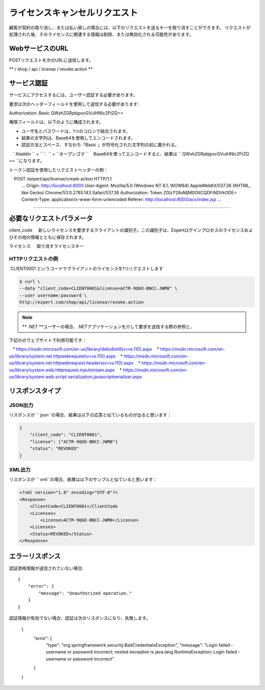 ライセンスキャンセルリクエスト
=============

顧客が契約の取り消し、または払い戻しの場合には、以下のリクエストを送るキーを取り消すことができます。
リクエストが処理された後、そのライセンスに関連する情報は削除、または無効化される可能性があります。

WebサービスのURL
-------------------

POSTリクエストを次のURLに送信します。

** / shop / api / license / revoke.action **



サービス認証
------------------------

サービスにアクセスするには、ユーザー認証する必要があります。

要求は次のヘッダーフィールドを使用して送信する必要があります::

Authorization: Basic QWxhZGRpbjpvcGVuIHNlc2FtZQ==

権限フィールドは、以下のように構成されます。

- ユーザ名とパスワードは、1つのコロンで結合されます。
- 結果の文字列は、Base64を使用してエンコードされます。
- 認証方法とスペース、すなわち「Basic 」が符号化された文字列の前に置かれる。

.. note ::パスワード `` open sesame``を持つユーザ `` Aladdin``の場合、結合された文字列は次のようになります：
   ``Aladdin `` + ``： `` + ``オープンゴマ ``
   Base64を使ってエンコードすると、結果は `` QWxhZGRpbjpvcGVuIHNlc2FtZQ == ``になります。


トークン認証を使用したリクエストヘッダーの例：

.. code-block:: none
    :linenos:
    :emphasize-lines: 5

    POST /ezpert/api/license/create.action HTTP/1.1
    ...
    Origin: http://localhost:8003
    User-Agent: Mozilla/5.0 (Windows NT 6.1; WOW64) AppleWebKit/537.36 (KHTML, like Gecko) Chrome/53.0.2785.143 Safari/537.36
    Authorization: Token ZGlzY28xMjM0OltCQDFiNDVkODE=
    Content-Type: application/x-www-form-urlencoded
    Referer: http://localhost:8003/acx/index.jsp
    ...
---------------




必要なリクエストパラメータ
------------------------------

client_code
    新しいライセンスを要求するクライアントの識別子。この識別子は、Ezpertログインプロセスのライセンスおよびその他の情報とともに保存されます。

ライセンス
    取り消すライセンスキー


HTTPリクエストの例
^^^^^^^^^^^^^^^^^^^^^^^^^^^^^

`CLIENT0001`というコードでクライアントのライセンスを1つリクエストします

.. code-block:: bash

    $ curl \
    --data "client_code=CLIENT0001&license=ACTR-9QGO-BNCC-JWM0" \
    --user username:password \
    http://ezpert.com/shop/api/license/revoke.action


.. note ::上記のサンプルはlinuxで `` curl``コマンドを利用していますので、使用する環境合わせて確認する必要があります。

.. note :: ** .NET **ユーザーの場合、.NETアプリケーションを介して要求を送信する際の参照と、
下記ののウェブサイトで利用可能です：
   
   * https://msdn.microsoft.com/en-us/library/debx8sh9(v=vs.110).aspx
   * https://msdn.microsoft.com/en-us/library/system.net.httpwebrequest(v=vs.110).aspx
   * https://msdn.microsoft.com/en-us/library/system.net.httpwebrequest.headers(v=vs.110).aspx
   * https://msdn.microsoft.com/en-us/library/system.web.httprequest.inputstream.aspx
   * https://msdn.microsoft.com/en-us/library/system.web.script.serialization.javascriptserializer.aspx

リスポンスタイプ
---------------

JSON出力
^^^^^^^^^^^^^^^^^

リスポンスが `` json``の場合、結果は以下の応答と似ているものが出ると思います：

.. code-block:: json

    {
        "client_code": "CLIENT0001",
        "license": ["ACTR-9QGO-BNCC-JWM0"]
        "status": "REVOKED"
    }


XML出力
^^^^^^^^^^^^^^^

リスポンスが `` xml``の場合、結果は以下のサンプルと似ていると思います：

.. code-block:: xml

    <?xml version="1.0" encoding="UTF-8"?>
    <Response>
        <ClientCode>CLIENT0001</ClientCode
        <Licenses>
            <License>ACTR-9QGO-BNCC-JWM0</License>
        <Licenses>
        <Status>REVOKED</Status>
    </Response>



エラーリスポンス
---------------------

認証資格情報が送信されていない場合::

    {
        "error": {
            "message": "Unauthorized operation."
        }
    }


認証情報が有効でない場合、認証は次のリスポンスになり、失敗します。

    {
        "error": {
            "type": "org.springframework.security.BadCredentialsException",
            "message": "Login failed - username or password incorrect; nested exception is java.lang.RuntimeException: Login failed - username or password incorrect"
        }
    }
